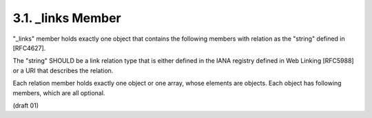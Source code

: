 .. _oauth_meta._links:

3.1. _links Member
----------------------------

.. glossary::
    
    _links
        :ref:`oauth_meta._links`
        
"_links" member holds exactly one object that contains the following
members with relation as the "string" defined in [RFC4627].  

The "string" SHOULD be a link relation type that is either defined 
in the IANA registry defined in Web Linking [RFC5988] or a URI that
describes the relation.

Each relation member holds exactly one object or one array, 
whose elements are objects.  
Each object has following members, which are all optional.

(draft 01)
